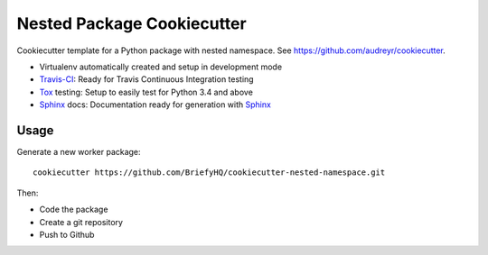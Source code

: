 ===========================
Nested Package Cookiecutter
===========================

Cookiecutter template for a Python package with nested namespace. See https://github.com/audreyr/cookiecutter.

* Virtualenv automatically created and setup in development mode
* `Travis-CI`_: Ready for Travis Continuous Integration testing
* `Tox`_ testing: Setup to easily test for Python 3.4 and above
* `Sphinx`_ docs: Documentation ready for generation with `Sphinx`_

Usage
-----

Generate a new worker package::

    cookiecutter https://github.com/BriefyHQ/cookiecutter-nested-namespace.git

Then:

* Code the package
* Create a git repository
* Push to Github

.. _`Travis-CI`: https://travis-ci.org
.. _`Tox`: https://tox.readthedocs.io
.. _`Sphinx`: http://www.sphinx-doc.org
